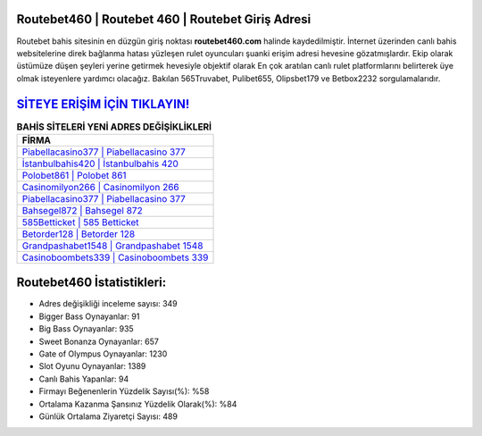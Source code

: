 ﻿Routebet460 | Routebet 460 | Routebet Giriş Adresi
===================================

.. image:: images/routebet-giris.jpg
   :width: 600
   
Routebet bahis sitesinin en düzgün giriş noktası **routebet460.com** halinde kaydedilmiştir. İnternet üzerinden canlı bahis websitelerine direk bağlanma hatası yüzleşen rulet oyuncuları şuanki erişim adresi hevesine gözatmışlardır. Ekip olarak üstümüze düşen şeyleri yerine getirmek hevesiyle objektif olarak En çok aratılan canlı rulet platformlarını belirterek üye olmak isteyenlere yardımcı olacağız. Bakılan 565Truvabet, Pulibet655, Olipsbet179 ve Betbox2232 sorgulamalarıdır.

`SİTEYE ERİŞİM İÇİN TIKLAYIN! <https://cutt.ly/QwVVg2Vk>`_
==============

.. list-table:: **BAHİS SİTELERİ YENİ ADRES DEĞİŞİKLİKLERİ**
   :widths: 100
   :header-rows: 1

   * - FİRMA
   * - `Piabellacasino377 | Piabellacasino 377 <piabellacasino377-piabellacasino-377-piabellacasino-giris-adresi.html>`_
   * - `İstanbulbahis420 | İstanbulbahis 420 <istanbulbahis420-istanbulbahis-420-istanbulbahis-giris-adresi.html>`_
   * - `Polobet861 | Polobet 861 <polobet861-polobet-861-polobet-giris-adresi.html>`_	 
   * - `Casinomilyon266 | Casinomilyon 266 <casinomilyon266-casinomilyon-266-casinomilyon-giris-adresi.html>`_	 
   * - `Piabellacasino377 | Piabellacasino 377 <piabellacasino377-piabellacasino-377-piabellacasino-giris-adresi.html>`_ 
   * - `Bahsegel872 | Bahsegel 872 <bahsegel872-bahsegel-872-bahsegel-giris-adresi.html>`_
   * - `585Betticket | 585 Betticket <585betticket-585-betticket-betticket-giris-adresi.html>`_	 
   * - `Betorder128 | Betorder 128 <betorder128-betorder-128-betorder-giris-adresi.html>`_
   * - `Grandpashabet1548 | Grandpashabet 1548 <grandpashabet1548-grandpashabet-1548-grandpashabet-giris-adresi.html>`_
   * - `Casinoboombets339 | Casinoboombets 339 <casinoboombets339-casinoboombets-339-casinoboombets-giris-adresi.html>`_
	 
Routebet460 İstatistikleri:
===================================	 
* Adres değişikliği inceleme sayısı: 349
* Bigger Bass Oynayanlar: 91
* Big Bass Oynayanlar: 935
* Sweet Bonanza Oynayanlar: 657
* Gate of Olympus Oynayanlar: 1230
* Slot Oyunu Oynayanlar: 1389
* Canlı Bahis Yapanlar: 94
* Firmayı Beğenenlerin Yüzdelik Sayısı(%): %58
* Ortalama Kazanma Şansınız Yüzdelik Olarak(%): %84
* Günlük Ortalama Ziyaretçi Sayısı: 489
